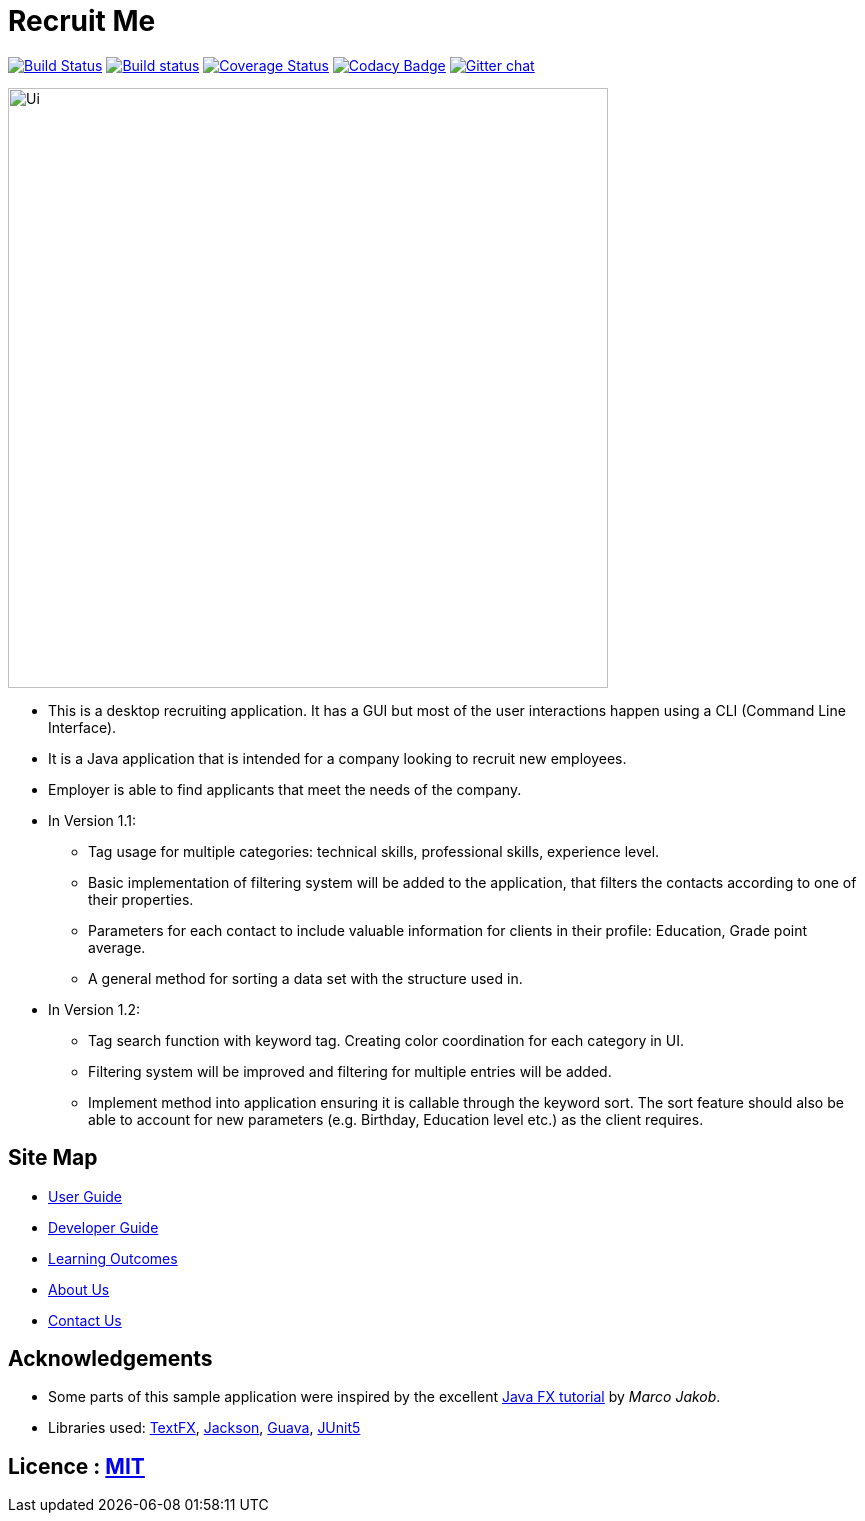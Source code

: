 = Recruit Me
ifdef::env-github,env-browser[:relfileprefix: docs/]

https://travis-ci.org/se-edu/addressbook-level4[image:https://travis-ci.org/se-edu/addressbook-level4.svg?branch=master[Build Status]]
https://ci.appveyor.com/project/damithc/addressbook-level4[image:https://ci.appveyor.com/api/projects/status/3boko2x2vr5cc3w2?svg=true[Build status]]
https://coveralls.io/github/se-edu/addressbook-level4?branch=master[image:https://coveralls.io/repos/github/se-edu/addressbook-level4/badge.svg?branch=master[Coverage Status]]
https://www.codacy.com/app/damith/addressbook-level4?utm_source=github.com&utm_medium=referral&utm_content=se-edu/addressbook-level4&utm_campaign=Badge_Grade[image:https://api.codacy.com/project/badge/Grade/fc0b7775cf7f4fdeaf08776f3d8e364a[Codacy Badge]]
https://gitter.im/se-edu/Lobby[image:https://badges.gitter.im/se-edu/Lobby.svg[Gitter chat]]

ifdef::env-github[]
image::docs/images/Ui.jpg[width="600"]
endif::[]

ifndef::env-github[]
image::images/Ui.jpg[width="600"]
endif::[]

* This is a desktop recruiting application. It has a GUI but most of the user interactions happen using a CLI (Command Line Interface).
* It is a Java application that is intended for a company looking to recruit new employees.
* Employer is able to find applicants that meet the needs of the company.
* In Version 1.1:
** Tag usage for multiple categories: technical skills, professional skills, experience level.
** Basic implementation of filtering system will be added to the application, that filters the contacts according to one of their properties.
** Parameters for each contact to include valuable information for clients in their profile: Education, Grade point average.
** A general method for sorting a data set with the structure used in.
* In Version 1.2:
** Tag search function with keyword tag. Creating color coordination for each category in UI.
** Filtering system will be improved and filtering for multiple entries will be added.
** Implement method into application ensuring it is callable through the keyword sort. The sort feature should also be able to account for new parameters (e.g. Birthday, Education level etc.) as the client requires.


== Site Map

* <<UserGuide#, User Guide>>
* <<DeveloperGuide#, Developer Guide>>
* <<LearningOutcomes#, Learning Outcomes>>
* <<AboutUs#, About Us>>
* <<ContactUs#, Contact Us>>

== Acknowledgements

* Some parts of this sample application were inspired by the excellent http://code.makery.ch/library/javafx-8-tutorial/[Java FX tutorial] by
_Marco Jakob_.
* Libraries used: https://github.com/TestFX/TestFX[TextFX], https://github.com/FasterXML/jackson[Jackson], https://github.com/google/guava[Guava], https://github.com/junit-team/junit5[JUnit5]

== Licence : link:LICENSE[MIT]
